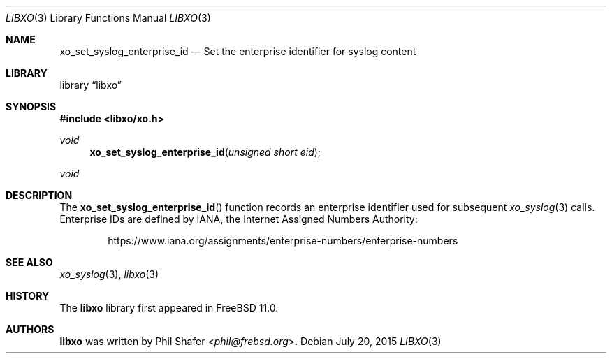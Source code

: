 .\" #
.\" # Copyright (c) 2015, Juniper Networks, Inc.
.\" # All rights reserved.
.\" # This SOFTWARE is licensed under the LICENSE provided in the
.\" # ../Copyright file. By downloading, installing, copying, or 
.\" # using the SOFTWARE, you agree to be bound by the terms of that
.\" # LICENSE.
.\" # Phil Shafer, July 2015
.\" 
.Dd July 20, 2015
.Dt LIBXO 3
.Os
.Sh NAME
.Nm xo_set_syslog_enterprise_id
.Nd Set the enterprise identifier for syslog content
.Sh LIBRARY
.Lb libxo
.Sh SYNOPSIS
.In libxo/xo.h
.Ft void
.Fn xo_set_syslog_enterprise_id "unsigned short eid"
.Ft void
.Sh DESCRIPTION
The
.Fn xo_set_syslog_enterprise_id
function records an enterprise identifier used for subsequent
.Xr xo_syslog 3
calls.
Enterprise IDs are
defined by IANA, the Internet Assigned Numbers Authority:
.Bd -literal -offset indent
https://www.iana.org/assignments/enterprise-numbers/enterprise-numbers
.Ed
.Sh SEE ALSO
.Xr xo_syslog 3 ,
.Xr libxo 3
.Sh HISTORY
The
.Nm libxo
library first appeared in
.Fx 11.0 .
.Sh AUTHORS
.Nm libxo
was written by
.An Phil Shafer Aq Mt phil@frebsd.org .

